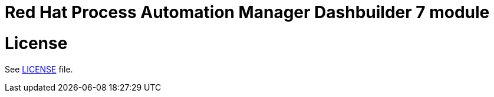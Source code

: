 # Red Hat Process Automation Manager Dashbuilder 7 module

# License

See link:LICENSE[LICENSE] file.
